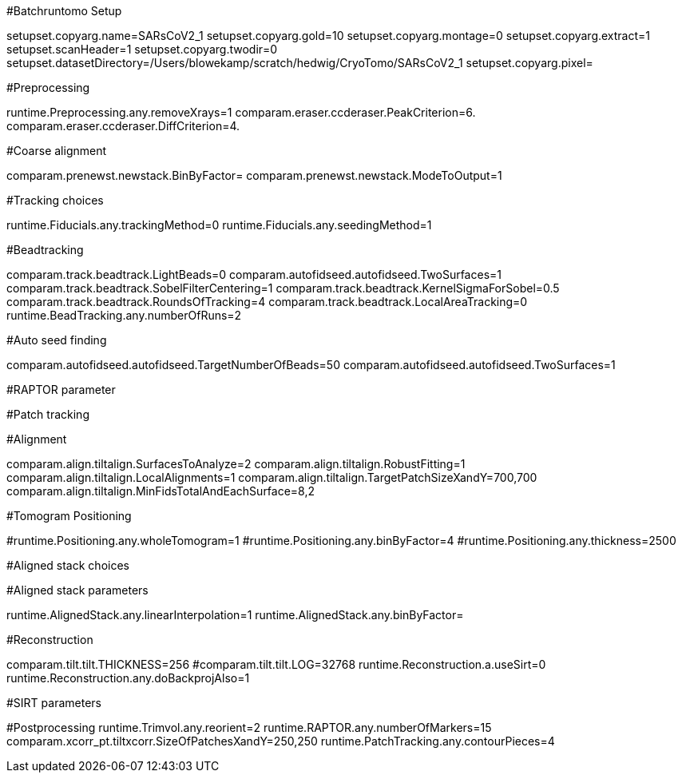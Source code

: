 #Batchruntomo Setup

setupset.copyarg.name=SARsCoV2_1
setupset.copyarg.gold=10
setupset.copyarg.montage=0
setupset.copyarg.extract=1
setupset.scanHeader=1
setupset.copyarg.twodir=0
setupset.datasetDirectory=/Users/blowekamp/scratch/hedwig/CryoTomo/SARsCoV2_1
setupset.copyarg.pixel=
 
#Preprocessing
 
runtime.Preprocessing.any.removeXrays=1
comparam.eraser.ccderaser.PeakCriterion=6.
comparam.eraser.ccderaser.DiffCriterion=4.


#Coarse alignment

comparam.prenewst.newstack.BinByFactor=
comparam.prenewst.newstack.ModeToOutput=1

#Tracking choices

runtime.Fiducials.any.trackingMethod=0
runtime.Fiducials.any.seedingMethod=1

#Beadtracking

comparam.track.beadtrack.LightBeads=0
comparam.autofidseed.autofidseed.TwoSurfaces=1
comparam.track.beadtrack.SobelFilterCentering=1
comparam.track.beadtrack.KernelSigmaForSobel=0.5
comparam.track.beadtrack.RoundsOfTracking=4
comparam.track.beadtrack.LocalAreaTracking=0
runtime.BeadTracking.any.numberOfRuns=2

#Auto seed finding

comparam.autofidseed.autofidseed.TargetNumberOfBeads=50
comparam.autofidseed.autofidseed.TwoSurfaces=1

#RAPTOR parameter

#Patch tracking

#Alignment

comparam.align.tiltalign.SurfacesToAnalyze=2
comparam.align.tiltalign.RobustFitting=1
comparam.align.tiltalign.LocalAlignments=1
comparam.align.tiltalign.TargetPatchSizeXandY=700,700
comparam.align.tiltalign.MinFidsTotalAndEachSurface=8,2

#Tomogram Positioning

#runtime.Positioning.any.wholeTomogram=1
#runtime.Positioning.any.binByFactor=4
#runtime.Positioning.any.thickness=2500

#Aligned stack choices


#Aligned stack parameters

runtime.AlignedStack.any.linearInterpolation=1
runtime.AlignedStack.any.binByFactor=

#Reconstruction

comparam.tilt.tilt.THICKNESS=256
#comparam.tilt.tilt.LOG=32768
runtime.Reconstruction.a.useSirt=0
runtime.Reconstruction.any.doBackprojAlso=1

#SIRT parameters

#Postprocessing
runtime.Trimvol.any.reorient=2
runtime.RAPTOR.any.numberOfMarkers=15
comparam.xcorr_pt.tiltxcorr.SizeOfPatchesXandY=250,250
runtime.PatchTracking.any.contourPieces=4
